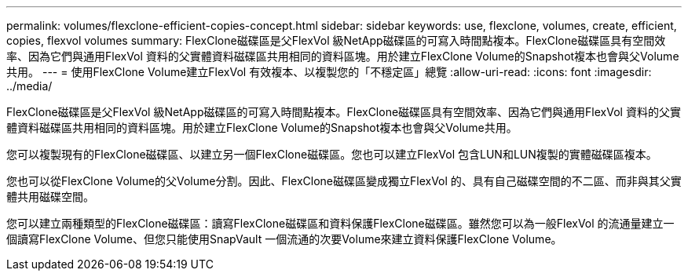 ---
permalink: volumes/flexclone-efficient-copies-concept.html 
sidebar: sidebar 
keywords: use, flexclone, volumes, create, efficient, copies, flexvol volumes 
summary: FlexClone磁碟區是父FlexVol 級NetApp磁碟區的可寫入時間點複本。FlexClone磁碟區具有空間效率、因為它們與通用FlexVol 資料的父實體資料磁碟區共用相同的資料區塊。用於建立FlexClone Volume的Snapshot複本也會與父Volume共用。 
---
= 使用FlexClone Volume建立FlexVol 有效複本、以複製您的「不穩定區」總覽
:allow-uri-read: 
:icons: font
:imagesdir: ../media/


[role="lead"]
FlexClone磁碟區是父FlexVol 級NetApp磁碟區的可寫入時間點複本。FlexClone磁碟區具有空間效率、因為它們與通用FlexVol 資料的父實體資料磁碟區共用相同的資料區塊。用於建立FlexClone Volume的Snapshot複本也會與父Volume共用。

您可以複製現有的FlexClone磁碟區、以建立另一個FlexClone磁碟區。您也可以建立FlexVol 包含LUN和LUN複製的實體磁碟區複本。

您也可以從FlexClone Volume的父Volume分割。因此、FlexClone磁碟區變成獨立FlexVol 的、具有自己磁碟空間的不二區、而非與其父實體共用磁碟空間。

您可以建立兩種類型的FlexClone磁碟區：讀寫FlexClone磁碟區和資料保護FlexClone磁碟區。雖然您可以為一般FlexVol 的流通量建立一個讀寫FlexClone Volume、但您只能使用SnapVault 一個流通的次要Volume來建立資料保護FlexClone Volume。
